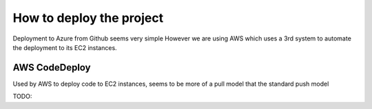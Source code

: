 How to deploy the project
=========================

Deployment to Azure from Github seems very simple
However we are using AWS which uses a 3rd system to automate the deployment to its EC2 instances.

AWS CodeDeploy
--------------

Used by AWS to deploy code to EC2 instances, seems to be more of a pull model that the standard push model

TODO:

